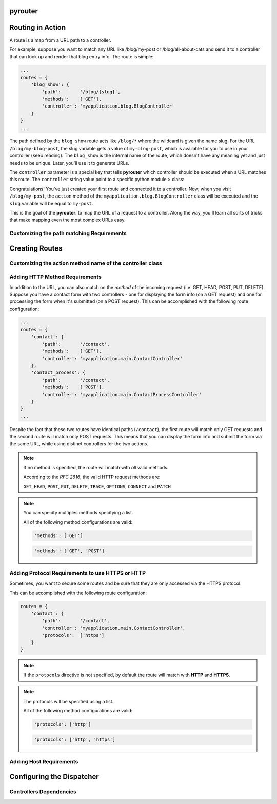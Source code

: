 pyrouter
========

.. image:: https://travis-ci.org/felixcarmona/pyrouter.png?branch=master
    :target: https://travis-ci.org/felixcarmona/pyrouter

.. image:: https://coveralls.io/repos/felixcarmona/pyrouter/badge.png?branch=master
    :target: https://coveralls.io/r/felixcarmona/pyrouter?branch=master

.. image:: https://pypip.in/d/pyrouter/badge.png
    :target: https://pypi.python.org/pypi/pyrouter/
    :alt: Downloads

.. image:: https://pypip.in/v/pyrouter/badge.png
    :target: https://pypi.python.org/pypi/pyrouter/
    :alt: Latest Version

Routing in Action
=================
A route is a map from a URL path to a controller.

For example, suppose you want to match any URL like /blog/my-post or /blog/all-about-cats and send it to a
controller that can look up and render that blog entry info. The route is simple:

.. code-block:: python

  ...
  routes = {
      'blog_show': {
          'path':       '/blog/{slug}',
          'methods':    ['GET'],
          'controller': 'myapplication.blog.BlogController'
      }
  }
  ...

The path defined by the ``blog_show`` route acts like ``/blog/*`` where the wildcard is given the name slug.
For the URL ``/blog/my-blog-post``, the slug variable gets a value of ``my-blog-post``,
which is available for you to use in your controller (keep reading). The ``blog_show`` is the internal name of the
route, which doesn't have any meaning yet and just needs to be unique. Later, you'll use it to generate URLs.

The ``controller`` parameter is a special key that tells **pyrouter** which controller should be executed when a URL matches
this route. The ``controller`` string value point to a specific python module > class:

.. code-block:: python
   :linenos:

   # myapplication/blog.py
   from pyhttp import Response


   class BlogController:
       def __init__(request):
          """ @type request: pyhttp.Request """
          self._request = request
          
       def action(self, slug):
           # use the slug variable to query the database
           post_info = ...

           response = Response()

           response.data = post_info

           return response

Congratulations! You've just created your first route and connected it to a controller.
Now, when you visit ``/blog/my-post``, the ``action`` method of the ``myapplication.blog.BlogController`` class will be
executed and the ``slug`` variable will be equal to ``my-post``.

This is the goal of the **pyrouter**: to map the URL of a request to a controller.
Along the way, you'll learn all sorts of tricks that make mapping even the most complex URLs easy.

Customizing the path matching Requirements
------------------------------------------


Creating Routes
===============

Customizing the action method name of the controller class
----------------------------------------------------------

Adding HTTP Method Requirements
-------------------------------
In addition to the URL, you can also match on the *method* of the incoming request (i.e. GET, HEAD, POST, PUT, DELETE).
Suppose you have a contact form with two controllers - one for displaying the form info (on a GET request) and one for
processing the form when it's submitted (on a POST request).
This can be accomplished with the following route configuration:

.. code-block:: python

  ...
  routes = {
      'contact': {
          'path':       '/contact',
          'methods':    ['GET'],
          'controller': 'myapplication.main.ContactController'
      },
      'contact_process': {
          'path':       '/contact',
          'methods':    ['POST'],
          'controller': 'myapplication.main.ContactProcessController'
      }
  }
  ...

Despite the fact that these two routes have identical paths (``/contact``), the first route will match only GET requests
and the second route will match only POST requests. This means that you can display the form info and submit the form
via the same URL, while using distinct controllers for the two actions.

.. note::

    If no method is specified, the route will match with *all* valid methods.

    According to the *RFC 2616*, the valid HTTP request methods are:

    ``GET``, ``HEAD``, ``POST``, ``PUT``, ``DELETE``, ``TRACE``, ``OPTIONS``, ``CONNECT`` and ``PATCH``

.. note::

    You can specify multiples methods specifying a list.

    All of the following method configurations are valid:

    .. code-block:: python

       'methods': ['GET']

    .. code-block:: yaml

       'methods': ['GET', 'POST']


Adding Protocol Requirements to use HTTPS or HTTP
-------------------------------------------------
Sometimes, you want to secure some routes and be sure that they are only accessed via the HTTPS protocol.

This can be accomplished with the following route configuration:

.. code-block:: python

    routes = {
        'contact': {
            'path':       '/contact',
            'controller': 'myapplication.main.ContactController',
            'protocols':  ['https']
        }
    }

.. note::

    If the ``protocols`` directive is not specified, by default the route will match with **HTTP** and **HTTPS**.

.. note::

    The protocols will be specified using a list.

    All of the following method configurations are valid:

    .. code-block:: python

       'protocols': ['http']

    .. code-block:: python

       'protocols': ['http', 'https']


Adding Host Requirements
------------------------

Configuring the Dispatcher
==========================

Controllers Dependencies
------------------------
